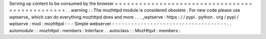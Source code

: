 Serving
up
content
to
be
consumed
by
the
browser
=
=
=
=
=
=
=
=
=
=
=
=
=
=
=
=
=
=
=
=
=
=
=
=
=
=
=
=
=
=
=
=
=
=
=
=
=
=
=
=
=
=
=
=
=
=
=
=
.
.
warning
:
:
The
mozhttpd
module
is
considered
obsolete
.
For
new
code
please
use
wptserve_
which
can
do
everything
mozhttpd
does
and
more
.
.
.
_wptserve
:
https
:
/
/
pypi
.
python
.
org
/
pypi
/
wptserve
:
mod
:
mozhttpd
-
-
-
Simple
webserver
-
-
-
-
-
-
-
-
-
-
-
-
-
-
-
-
-
-
-
-
-
-
-
-
-
-
-
-
-
-
-
-
-
-
-
-
.
.
automodule
:
:
mozhttpd
:
members
:
Interface
.
.
autoclass
:
:
MozHttpd
:
members
:
